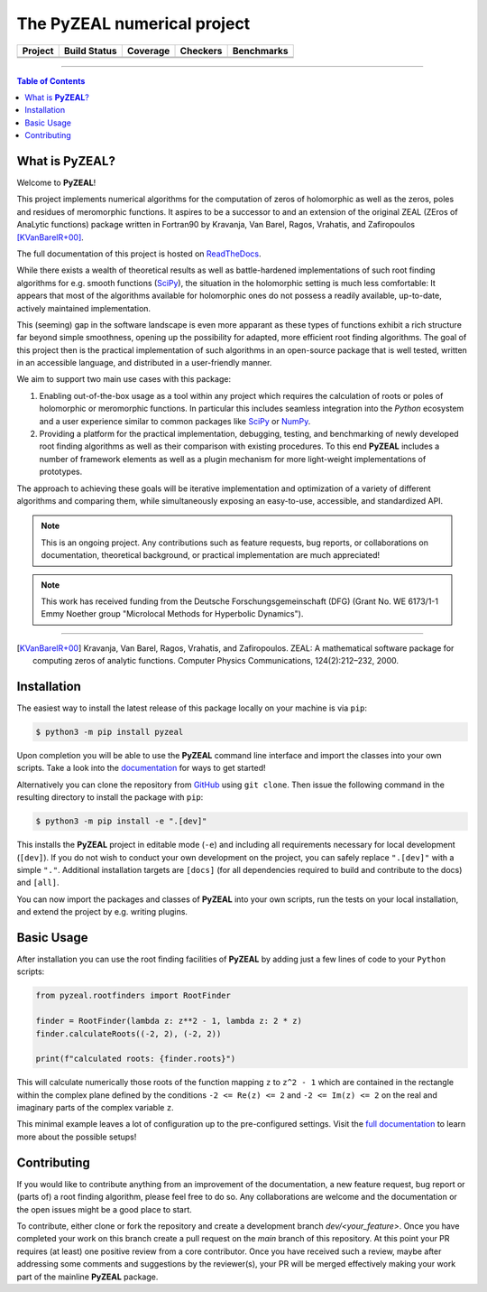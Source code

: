 ============================
The PyZEAL numerical project
============================

.. |badge0| image:: ./docs/_static/docstr_coverage_badge.svg
   :target: https://pypi.org/project/docstr-coverage/

.. |badge1| image:: https://img.shields.io/badge/Language-Python-blue.svg
   :target: https://pypi.org/project/PyZEAL/

.. |badge2| image:: http://img.shields.io/badge/benchmarked%20by-asv-blue.svg?style=flat
   :target: https://github.com/Spectral-Analysis-UPB/PyZEAL

.. |badge3| image:: https://img.shields.io/github/v/release/Spectral-Analysis-UPB/PyZEAL
   :target: https://github.com/Spectral-Analysis-UPB/PyZEAL

.. |badge4| image:: https://readthedocs.org/projects/pyzeal/badge/?version=latest
   :target: https://pyzeal.readthedocs.io/en/latest/?badge=latest

.. |badge5| image:: https://github.com/Spectral-Analysis-UPB/PyZEAL/workflows/build/badge.svg
   :target: https://github.com/Spectral-Analysis-UPB/PyZEAL/actions

.. |badge6| image:: https://codecov.io/gh/Spectral-Analysis-UPB/PyZEAL/branch/main/graph/badge.svg
   :target: https://codecov.io/gh/Spectral-Analysis-UPB/PyZEAL

.. |badge7| image:: https://img.shields.io/badge/code%20style-black-000000.svg
   :target: https://github.com/psf/black

.. |badge8| image:: https://img.shields.io/badge/mypy-checked-blue
   :target: https://mypy.readthedocs.io/en/stable/

+----------+--------------+----------+----------+------------+
| Project  | Build Status | Coverage | Checkers | Benchmarks |
+==========+==============+==========+==========+============+
| |badge1| | |badge5|     | |badge6| | |badge8| | |badge2|   |
+----------+--------------+----------+----------+------------+
| |badge3| | |badge4|     | |badge0| | |badge7| |            |
+----------+--------------+----------+----------+------------+

-------------------------------

.. contents:: Table of Contents
    :depth: 2

-------------------
What is **PyZEAL**?
-------------------

Welcome to **PyZEAL**!

This project implements numerical algorithms for the computation of zeros of holomorphic as well as the
zeros, poles and residues of meromorphic functions. It aspires to be a successor to and an extension of
the original ZEAL (ZEros of AnaLytic functions) package written in Fortran90 by Kravanja, Van Barel, Ragos, Vrahatis,
and Zafiropoulos [KVanBarelR+00]_.

The full documentation of this project is hosted on `ReadTheDocs <https://pyzeal.readthedocs.io/en/latest//>`_.

While there exists a wealth of theoretical results as well as battle-hardened implementations of such root finding
algorithms for e.g. smooth functions (SciPy_), the situation in the holomorphic setting is much less comfortable:
It appears that most of the algorithms available for holomorphic ones do not possess a readily available,
up-to-date, actively maintained implementation.

This (seeming) gap in the software landscape is even more apparant as these types of functions exhibit a
rich structure far beyond simple smoothness, opening up the possibility for adapted, more efficient root
finding algorithms. The goal of this project then is the practical implementation of such algorithms in
an open-source package that is well tested, written in an accessible language, and distributed in a
user-friendly manner.

We aim to support two main use cases with this package:

1. Enabling out-of-the-box usage as a tool within any project which requires the calculation of roots
   or poles of holomorphic or meromorphic functions. In particular this includes seamless integration
   into the *Python* ecosystem and a user experience similar to common packages like SciPy_ or NumPy_.
#. Providing a platform for the practical implementation, debugging, testing, and benchmarking of newly
   developed root finding algorithms as well as their comparison with existing procedures. To this end
   **PyZEAL** includes a number of framework elements as well as a plugin mechanism for more light-weight
   implementations of prototypes.

The approach to achieving these goals will be iterative implementation and optimization of a variety of
different algorithms and comparing them, while simultaneously exposing an easy-to-use, accessible, and
standardized API.

.. note::

    This is an ongoing project. Any contributions such as feature requests, bug reports, or
    collaborations on documentation, theoretical background, or practical implementation are
    much appreciated!
    
.. note::

   This work has received funding from the Deutsche Forschungsgemeinschaft (DFG) (Grant No. WE 6173/1-1 Emmy Noether group
   "Microlocal Methods for Hyperbolic Dynamics").

.. _SciPy: https://scipy.org/
.. _NumPy: https://numpy.org/

-------------------------------

.. [KVanBarelR+00] Kravanja, Van Barel, Ragos, Vrahatis, and Zafiropoulos. ZEAL: A mathematical software package for computing zeros of analytic functions. Computer Physics Communications, 124(2):212–232, 2000.

------------
Installation
------------

The easiest way to install the latest release of this package locally on your machine is via ``pip``:

.. code:: console

   $ python3 -m pip install pyzeal
   
Upon completion you will be able to use the **PyZEAL** command line interface and import the classes into your own scripts. Take a
look into the `documentation <https://pyzeal.readthedocs.io/en/latest//>`_ for ways to get started!

Alternatively you can clone the repository from GitHub_ using ``git clone``. Then issue the following command in the resulting
directory to install the package with ``pip``:

.. code:: console

   $ python3 -m pip install -e ".[dev]"

This installs the **PyZEAL** project in editable mode (``-e``) and including all requirements necessary for local
development (``[dev]``). If you do not wish to conduct your own development on the project, you can safely replace
``".[dev]"`` with a simple ``"."``. Additional installation targets are ``[docs]`` (for all dependencies required
to build and contribute to the docs) and ``[all]``.

You can now import the packages and classes of **PyZEAL** into your own scripts, run the tests on your local
installation, and extend the project by e.g. writing plugins.

.. _GitHub: https://github.com/Spectral-Analysis-UPB/PyZEAL

-----------
Basic Usage
-----------

After installation you can use the root finding facilities of **PyZEAL** by adding just a few lines of code to
your ``Python`` scripts:

.. code-block:: python

   from pyzeal.rootfinders import RootFinder

   finder = RootFinder(lambda z: z**2 - 1, lambda z: 2 * z)
   finder.calculateRoots((-2, 2), (-2, 2))

   print(f"calculated roots: {finder.roots}")

This will calculate numerically those roots of the function mapping ``z`` to ``z^2 - 1`` which are
contained in the rectangle within the complex plane defined by the conditions ``-2 <= Re(z) <= 2``
and ``-2 <= Im(z) <= 2`` on the real and imaginary parts of the complex variable ``z``.

This minimal example leaves a lot of configuration up to the pre-configured settings. Visit the
`full documentation <https://pyzeal.readthedocs.io/en/latest//>`_ to learn more about the possible setups!

------------
Contributing
------------

If you would like to contribute anything from an improvement of the documentation, a new feature request, bug
report or (parts of) a root finding algorithm, please feel free to do so. Any collaborations are welcome and
the documentation or the open issues might be a good place to start.

To contribute, either clone or fork the repository and create a development branch `dev/<your_feature>`. Once
you have completed your work on this branch create a pull request on the `main` branch of this repository. At
this point your PR requires (at least) one positive review from a core contributor. Once you have received such
a review, maybe after addressing some comments and suggestions by the reviewer(s), your PR will be merged effectively
making your work part of the mainline **PyZEAL** package.

